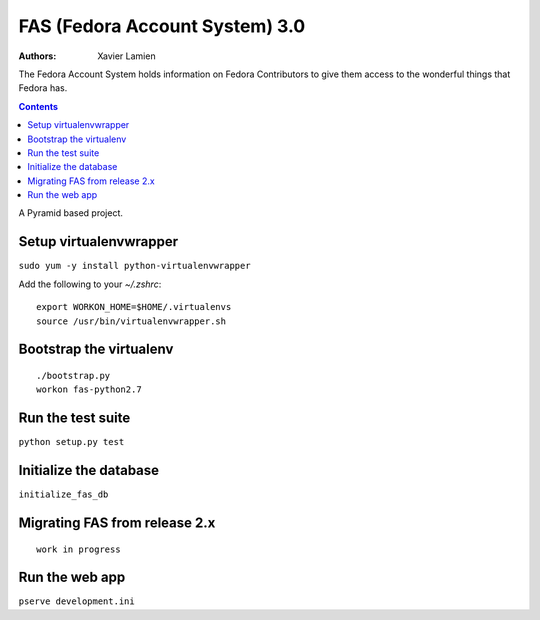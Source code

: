 FAS (Fedora Account System) 3.0
===============================

:Authors:   Xavier Lamien

The Fedora Account System holds information on Fedora Contributors to give
them access to the wonderful things that Fedora has.

.. contents::

A Pyramid based project.


Setup virtualenvwrapper
-----------------------
``sudo yum -y install python-virtualenvwrapper``

Add the following to your `~/.zshrc`::

    export WORKON_HOME=$HOME/.virtualenvs
    source /usr/bin/virtualenvwrapper.sh

Bootstrap the virtualenv
------------------------
::

    ./bootstrap.py
    workon fas-python2.7

Run the test suite
------------------
``python setup.py test``

Initialize the database
-----------------------
``initialize_fas_db``

Migrating FAS from release 2.x
---------------------------------
::

    work in progress


Run the web app
---------------
``pserve development.ini``



